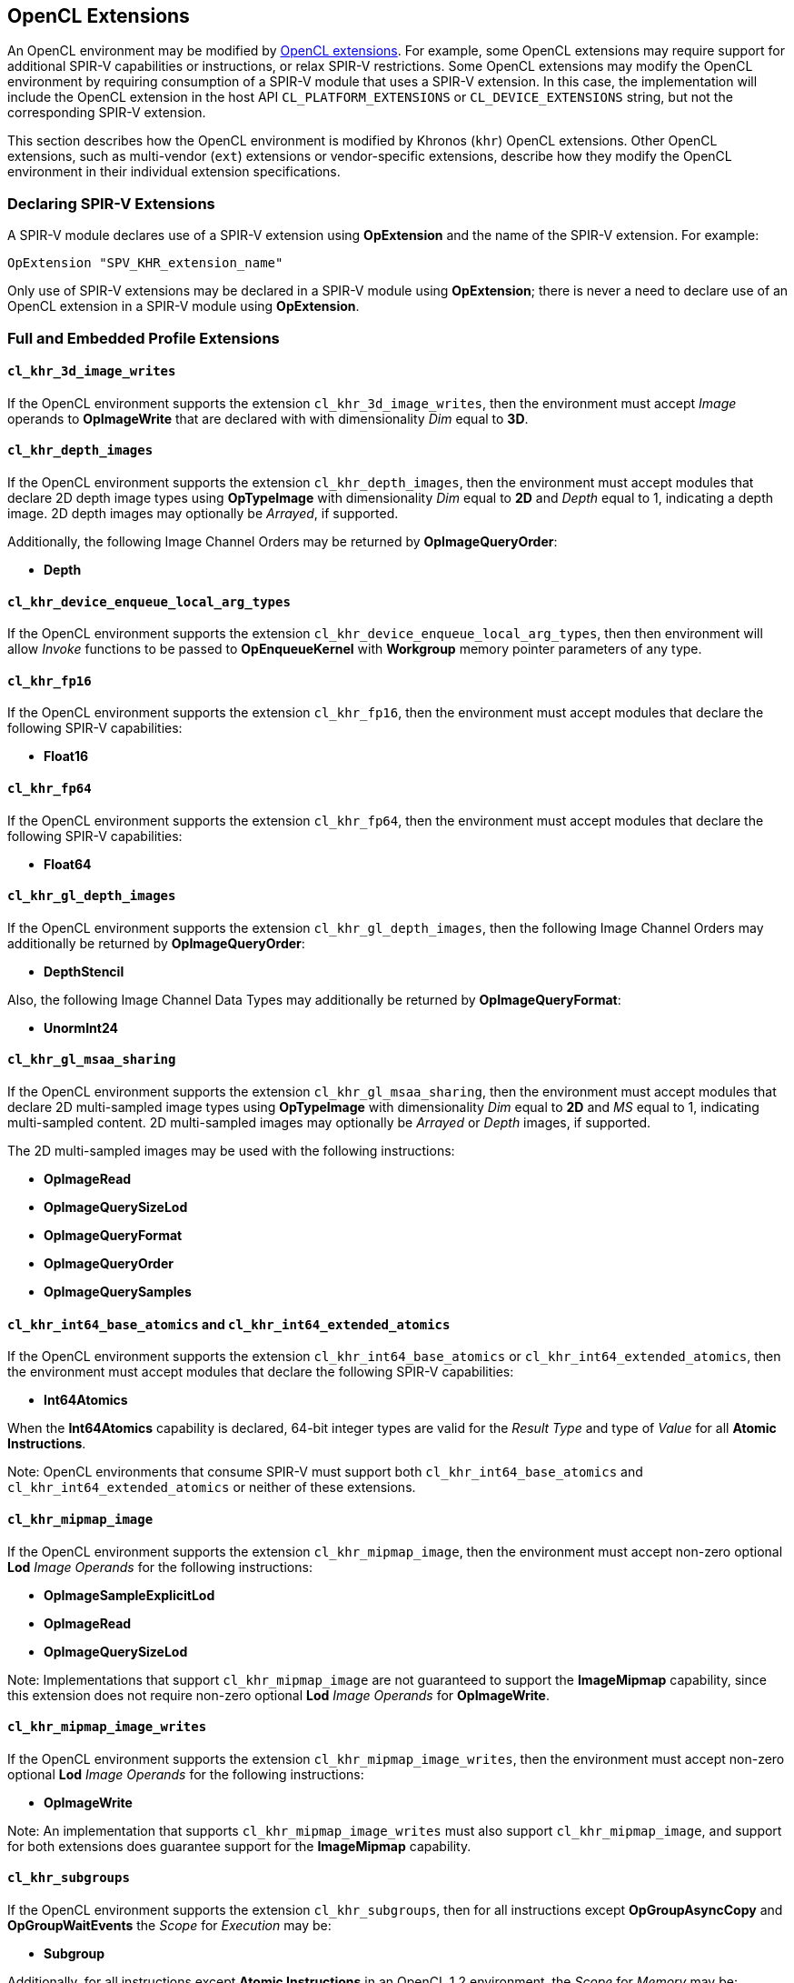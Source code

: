 // Copyright 2017-2024 The Khronos Group. This work is licensed under a
// Creative Commons Attribution 4.0 International License; see
// http://creativecommons.org/licenses/by/4.0/

[[opencl_extensions]]
== OpenCL Extensions

An OpenCL environment may be modified by <<opencl-extension-spec, OpenCL
extensions>>.  For example, some OpenCL extensions may require support
for additional SPIR-V capabilities or instructions, or relax SPIR-V
restrictions.
Some OpenCL extensions may modify the OpenCL environment by requiring
consumption of a SPIR-V module that uses a SPIR-V extension.  In this case,
the implementation will include the OpenCL extension in the host API
`CL_PLATFORM_EXTENSIONS` or `CL_DEVICE_EXTENSIONS` string, but not the
corresponding SPIR-V extension.

This section describes how the OpenCL environment is modified by Khronos
(`khr`) OpenCL extensions.  Other OpenCL extensions, such as multi-vendor
(`ext`) extensions or vendor-specific extensions, describe how they modify
the OpenCL environment in their individual extension specifications.

=== Declaring SPIR-V Extensions

A SPIR-V module declares use of a SPIR-V extension using *OpExtension* and
the name of the SPIR-V extension.  For example:

----
OpExtension "SPV_KHR_extension_name"
---- 

Only use of SPIR-V extensions may be declared in a SPIR-V module using
*OpExtension*; there is never a need to declare use of an OpenCL extension
in a SPIR-V module using *OpExtension*.

=== Full and Embedded Profile Extensions

==== `cl_khr_3d_image_writes`

If the OpenCL environment supports the extension `cl_khr_3d_image_writes`,
then the environment must accept _Image_ operands to *OpImageWrite* that
are declared with with dimensionality _Dim_ equal to *3D*.

==== `cl_khr_depth_images`

If the OpenCL environment supports the extension `cl_khr_depth_images`,
then the environment must accept modules that declare 2D depth image types
using *OpTypeImage* with dimensionality _Dim_ equal to *2D* and _Depth_
equal to  1, indicating a depth image.  2D depth images may optionally be
_Arrayed_, if supported.

Additionally, the following Image Channel Orders may be returned by
*OpImageQueryOrder*:

  * *Depth*

==== `cl_khr_device_enqueue_local_arg_types`

If the OpenCL environment supports the extension
`cl_khr_device_enqueue_local_arg_types`, then then environment will allow
_Invoke_ functions to be passed to *OpEnqueueKernel* with *Workgroup*
memory pointer parameters of any type.

==== `cl_khr_fp16`

If the OpenCL environment supports the extension `cl_khr_fp16`, then the
environment must accept modules that declare the following SPIR-V
capabilities:

  * *Float16*

==== `cl_khr_fp64`

If the OpenCL environment supports the extension `cl_khr_fp64`, then the
environment must accept modules that declare the following SPIR-V
capabilities:

  * *Float64*

==== `cl_khr_gl_depth_images`

If the OpenCL environment supports the extension `cl_khr_gl_depth_images`,
then the following Image Channel Orders may additionally be returned by
*OpImageQueryOrder*:

  * *DepthStencil*

Also, the following Image Channel Data Types may additionally be returned by
*OpImageQueryFormat*:

  * *UnormInt24*

==== `cl_khr_gl_msaa_sharing`

// TODO: How does this affect the *ImageMSArray* capability?  This is currently a *Shader* capability.

If the OpenCL environment supports the extension `cl_khr_gl_msaa_sharing`,
then the environment must accept modules that declare 2D multi-sampled
image types using *OpTypeImage* with dimensionality _Dim_ equal to *2D* and
_MS_ equal to 1, indicating multi-sampled content.  2D multi-sampled images
may optionally be _Arrayed_ or _Depth_ images, if supported.

The 2D multi-sampled images may be used with the following instructions:

  * *OpImageRead*
  * *OpImageQuerySizeLod*
  * *OpImageQueryFormat*
  * *OpImageQueryOrder*
  * *OpImageQuerySamples*

//==== `cl_khr_initialize_memory`
// Do we need to say anything about this extension in this spec?

==== `cl_khr_int64_base_atomics` and `cl_khr_int64_extended_atomics`

If the OpenCL environment supports the extension `cl_khr_int64_base_atomics`
or `cl_khr_int64_extended_atomics`, then the environment must accept modules
that declare the following SPIR-V capabilities:

  * *Int64Atomics*

When the *Int64Atomics* capability is declared, 64-bit integer types are
valid for the _Result Type_ and type of _Value_ for all *Atomic Instructions*.

Note: OpenCL environments that consume SPIR-V must support both
`cl_khr_int64_base_atomics` and `cl_khr_int64_extended_atomics` or neither
of these extensions.

==== `cl_khr_mipmap_image`

If the OpenCL environment supports the extension `cl_khr_mipmap_image`,
then the environment must accept non-zero optional *Lod* _Image Operands_
for the following instructions:

  * *OpImageSampleExplicitLod*
  * *OpImageRead*
  * *OpImageQuerySizeLod*

Note: Implementations that support `cl_khr_mipmap_image` are not guaranteed
to support the *ImageMipmap* capability, since this extension does not
require non-zero optional *Lod* _Image Operands_ for *OpImageWrite*.

==== `cl_khr_mipmap_image_writes`

If the OpenCL environment supports the extension `cl_khr_mipmap_image_writes`,
then the environment must accept non-zero optional *Lod* _Image Operands_
for the following instructions:

  * *OpImageWrite*

Note: An implementation that supports `cl_khr_mipmap_image_writes` must also
support `cl_khr_mipmap_image`, and support for both extensions does
guarantee support for the *ImageMipmap* capability.

==== `cl_khr_subgroups`

If the OpenCL environment supports the extension `cl_khr_subgroups`, then
for all instructions except *OpGroupAsyncCopy* and *OpGroupWaitEvents*
the _Scope_ for _Execution_ may be:

  * *Subgroup*

Additionally, for all instructions except *Atomic Instructions* in an
OpenCL 1.2 environment, the _Scope_ for _Memory_ may be:

  * *Subgroup*

==== `cl_khr_subgroup_named_barrier`

If the OpenCL environment supports the extension
`cl_khr_subgroup_named_barrier`, then the environment must accept modules
that declare the following SPIR-V capabilities:

  * *NamedBarrier*

==== `cl_khr_spirv_no_integer_wrap_decoration`

If the OpenCL environment supports the extension `cl_khr_spirv_no_integer_wrap_decoration`, then the environment must accept modules that declare use of the extension `SPV_KHR_no_integer_wrap_decoration` via *OpExtension*.

If the OpenCL environment supports the extension `cl_khr_spirv_no_integer_wrap_decoration` and use of the SPIR-V extension `SPV_KHR_no_integer_wrap_decoration` is declared in the module via *OpExtension*, then the environment must accept modules that include the *NoSignedWrap* or *NoUnsignedWrap* decorations.

==== `cl_khr_subgroup_extended_types`

If the OpenCL environment supports the extension `cl_khr_subgroup_extended_types`, then additional types are valid for the following for *Groups* instructions with _Scope_ for _Execution_ equal to *Subgroup*:

* *OpGroupBroadcast*
* *OpGroupIAdd*, *OpGroupFAdd*
* *OpGroupSMin*, *OpGroupUMin*, *OpGroupFMin*
* *OpGroupSMax*, *OpGroupUMax*, *OpGroupFMax*

For these instructions, valid types for _Value_ are:

* Scalars of supported types:
** *OpTypeInt* (equivalent to `char`, `uchar`, `short`, `ushort`, `int`, `uint`, `long`, and `ulong`)
** *OpTypeFloat* (equivalent to `half`, `float`, and `double`)

Additionally, for *OpGroupBroadcast*, valid types for _Value_ are:

* *OpTypeVectors* with 2, 3, 4, 8, or 16 _Component Count_ components of supported types:
** *OpTypeInt* (equivalent to `char__n__`, `uchar__n__`, `short__n__`, `ushort__n__`, `int__n__`, `uint__n__`, `long__n__`, and `ulong__n__`)
** *OpTypeFloat* (equivalent to `half__n__`, `float__n__`, and `double__n__`)

==== `cl_khr_subgroup_non_uniform_vote`

If the OpenCL environment supports the extension `cl_khr_subgroup_non_uniform_vote`, then the environment must accept SPIR-V modules that declare the following SPIR-V capabilities:

* *GroupNonUniform*
* *GroupNonUniformVote*

For instructions requiring these capabilities, _Scope_ for _Execution_ may be:

* *Subgroup*

For the instruction *OpGroupNonUniformAllEqual*, valid types for _Value_ are:

* Scalars of supported types:
** *OpTypeInt* (equivalent to `char`, `uchar`, `short`, `ushort`, `int`, `uint`, `long`, and `ulong`)
** *OpTypeFloat* (equivalent to `half`, `float`, and `double`)

==== `cl_khr_subgroup_ballot`

If the OpenCL environment supports the extension `cl_khr_subgroup_ballot`, then the environment must accept SPIR-V modules that declare the following SPIR-V capabilities:

* *GroupNonUniformBallot*

For instructions requiring these capabilities, _Scope_ for _Execution_ may be:

* *Subgroup*

For the non-uniform broadcast instruction *OpGroupNonUniformBroadcast*, valid types for _Value_ are:

* Scalars of supported types:
** *OpTypeInt* (equivalent to `char`, `uchar`, `short`, `ushort`, `int`, `uint`, `long`, and `ulong`)
** *OpTypeFloat* (equivalent to `half`, `float`, and `double`)
* *OpTypeVectors* with 2, 3, 4, 8, or 16 _Component Count_ components of supported types:
** *OpTypeInt* (equivalent to `char__n__`, `uchar__n__`, `short__n__`, `ushort__n__`, `int__n__`, `uint__n__`, `long__n__`, and `ulong__n__`)
** *OpTypeFloat* (equivalent to `half__n__`, `float__n__`, and `double__n__`)

For the instruction *OpGroupNonUniformBroadcastFirst*, valid types for _Value_ are:

* Scalars of supported types:
** *OpTypeInt* (equivalent to `char`, `uchar`, `short`, `ushort`, `int`, `uint`, `long`, and `ulong`)
** *OpTypeFloat* (equivalent to `half`, `float`, and `double`)

For the instruction *OpGroupNonUniformBallot*, the valid _Result Type_ is an *OpTypeVector* with four _Component Count_ components of *OpTypeInt*, with _Width_ equal to 32 and _Signedness_ equal to 0 (equivalent to `uint4`).

For the instructions *OpGroupNonUniformInverseBallot*, *OpGroupNonUniformBallotBitExtract*, *OpGroupNonUniformBallotBitCount*, *OpGroupNonUniformBallotFindLSB*, and *OpGroupNonUniformBallotFindMSB*, the valid type for _Value_ is an *OpTypeVector* with four _Component Count_ components of *OpTypeInt*, with _Width_ equal to 32 and _Signedness_ equal to 0 (equivalent to `uint4`).

For built-in variables decorated with *SubgroupEqMask*, *SubgroupGeMask*, *SubgroupGtMask*, *SubgroupLeMask*, or *SubgroupLtMask*, the supported variable type is an *OpTypeVector* with four _Component Count_ components of *OpTypeInt*, with _Width_ equal to 32 and _Signedness_ equal to 0 (equivalent to `uint4`).

==== `cl_khr_subgroup_non_uniform_arithmetic`

If the OpenCL environment supports the extension `cl_khr_subgroup_non_uniform_arithmetic`, then the environment must accept SPIR-V modules that declare the following SPIR-V capabilities:

* *GroupNonUniformArithmetic*

For instructions requiring these capabilities, _Scope_ for _Execution_ may be:

* *Subgroup*

For the instructions *OpGroupNonUniformLogicalAnd*, *OpGroupNonUniformLogicalOr*, and *OpGroupNonUniformLogicalXor*, the valid type for _Value_ is *OpTypeBool*.

Otherwise, for the *GroupNonUniformArithmetic* scan and reduction instructions, valid types for _Value_ are:

* Scalars of supported types:
** *OpTypeInt* (equivalent to `char`, `uchar`, `short`, `ushort`, `int`, `uint`, `long`, and `ulong`)
** *OpTypeFloat* (equivalent to `half`, `float`, and `double`)

For the *GroupNonUniformArithmetic* scan and reduction instructions, the optional _ClusterSize_ operand must not be present.

==== `cl_khr_subgroup_shuffle`

If the OpenCL environment supports the extension `cl_khr_subgroup_shuffle`, then the environment must accept SPIR-V modules that declare the following SPIR-V capabilities:

* *GroupNonUniformShuffle*

For instructions requiring these capabilities, _Scope_ for _Execution_ may be:

* *Subgroup*

For the instructions *OpGroupNonUniformShuffle* and *OpGroupNonUniformShuffleXor* requiring these capabilities, valid types for _Value_ are:

* Scalars of supported types:
** *OpTypeInt* (equivalent to `char`, `uchar`, `short`, `ushort`, `int`, `uint`, `long`, and `ulong`)
** *OpTypeFloat* (equivalent to `half`, `float`, and `double`)

==== `cl_khr_subgroup_shuffle_relative`

If the OpenCL environment supports the extension `cl_khr_subgroup_shuffle_relative`, then the environment must accept SPIR-V modules that declare the following SPIR-V capabilities:

* *GroupNonUniformShuffleRelative*

For instructions requiring these capabilities, _Scope_ for _Execution_ may be:

* *Subgroup*

For the *GroupNonUniformShuffleRelative* instructions, valid types for _Value_ are:

* Scalars of supported types:
** *OpTypeInt* (equivalent to `char`, `uchar`, `short`, `ushort`, `int`, `uint`, `long`, and `ulong`)
** *OpTypeFloat* (equivalent to `half`, `float`, and `double`)

==== `cl_khr_subgroup_clustered_reduce`

If the OpenCL environment supports the extension `cl_khr_subgroup_clustered_reduce`, then the environment must accept SPIR-V modules that declare the following SPIR-V capabilities:

* *GroupNonUniformClustered*

For instructions requiring these capabilities, _Scope_ for _Execution_ may be:

* *Subgroup*

When the *GroupNonUniformClustered* capability is declared, the *GroupNonUniformArithmetic* scan and reduction instructions may include the optional _ClusterSize_ operand.

==== `cl_khr_spirv_extended_debug_info`

If the OpenCL environment supports the extension `cl_khr_spirv_extended_debug_info`, then the environment must accept modules
that import the `OpenCL.DebugInfo.100` extended instruction set via *OpExtInstImport*.

==== `cl_khr_spirv_linkonce_odr`

If the OpenCL environment supports the extension `cl_khr_spirv_linkonce_odr`, then the environment must accept modules that declare use of the extension `SPV_KHR_linkonce_odr` via *OpExtension*.

If the OpenCL environment supports the extension `cl_khr_spirv_linkonce_odr` and use of the SPIR-V extension `SPV_KHR_linkonce_odr` is declared in the module via *OpExtension*, then the environment must accept modules that include the *LinkOnceODR* linkage type.

==== `cl_khr_extended_bit_ops`

If the OpenCL environment supports the extension `cl_khr_extended_bit_ops`, then the environment must accept modules that declare use of the extension `SPV_KHR_bit_instructions` via *OpExtension*.

If the OpenCL environment supports the extension `cl_khr_extended_bit_ops` and use of the SPIR-V extension `SPV_KHR_bit_instructions` is declared in the module via *OpExtension*, then the environment must accept modules that declare the *BitInstructions* capability.

==== `cl_khr_integer_dot_product`

If the OpenCL environment supports the extension `cl_khr_integer_dot_product`,
then the environment must accept modules that require `SPV_KHR_integer_dot_product` and
declare the following SPIR-V capabilities:

* *DotProductKHR*
* *DotProductInput4x8BitKHR* if `CL_DEVICE_INTEGER_DOT_PRODUCT_INPUT_4x8BIT_KHR` is supported
* *DotProductInput4x8BitPackedKHR*

==== `cl_khr_expect_assume`

If the OpenCL environment supports the extension `cl_khr_expect_assume`, then the environment must accept modules that declare use of the extension `SPV_KHR_expect_assume` via *OpExtension*.

If the OpenCL environment supports the extension `cl_khr_expect_assume` and use of the SPIR-V extension `SPV_KHR_expect_assume` is declared in the module via *OpExtension*, then the environment must accept modules that declare the following SPIR-V capabilities:

* *ExpectAssumeKHR*

==== `cl_khr_subgroup_rotate`

If the OpenCL environment supports the extension `cl_khr_subgroup_rotate`,
then the environment accept modules that require `SPV_KHR_subgroup_rotate` and
declare the following SPIR-V capabilities:

* *GroupNonUniformRotateKHR*

For instructions requiring these capabilities, _Scope_ for _Execution_ may be:

* *Subgroup*

==== `cl_khr_work_group_uniform_arithmetic`

If the OpenCL environment supports the extension `cl_khr_work_group_uniform_arithmetic`, then the environment must accept modules that declare use of the extension `SPV_KHR_uniform_group_instructions` via *OpExtension*.

If the OpenCL environment supports the extension `cl_khr_work_group_uniform_arithmetic` and use of the SPIR-V extension `SPV_KHR_uniform_group_instructions` is declared in the module via *OpExtension*, then the environment must accept modules that declare the following SPIR-V capabilities:

* *GroupUniformArithmeticKHR*

For instructions requiring these capabilities, _Scope_ for _Execution_ may be:

* *Workgroup*

For the instructions *OpGroupLogicalAndKHR*, *OpGroupLogicalOrKHR*, and *OpGroupLogicalXorKHR*, the valid type for _X_ is *OpTypeBool*.

Otherwise, for the *GroupUniformArithmeticKHR* scan and reduction instructions, valid types for _X_ are:

* Scalars of supported types:
** *OpTypeInt* with _Width_ equal to `32` or `64` (equivalent to `int`, `uint`, `long`, and `ulong`)
** *OpTypeFloat* (equivalent to `half`, `float`, and `double`)

=== Embedded Profile Extensions

==== `cles_khr_int64`

If the OpenCL environment supports the extension `cles_khr_int64`, then the
environment must accept modules that declare the following SPIR-V
capabilities:

  * *Int64*
